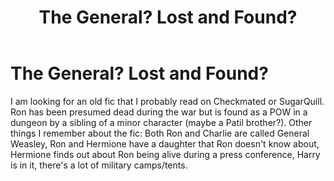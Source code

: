 #+TITLE: The General? Lost and Found?

* The General? Lost and Found?
:PROPERTIES:
:Author: Nopenope4747
:Score: 1
:DateUnix: 1610668812.0
:DateShort: 2021-Jan-15
:FlairText: What's That Fic?
:END:
I am looking for an old fic that I probably read on Checkmated or SugarQuill. Ron has been presumed dead during the war but is found as a POW in a dungeon by a sibling of a minor character (maybe a Patil brother?). Other things I remember about the fic: Both Ron and Charlie are called General Weasley, Ron and Hermione have a daughter that Ron doesn't know about, Hermione finds out about Ron being alive during a press conference, Harry is in it, there's a lot of military camps/tents.


